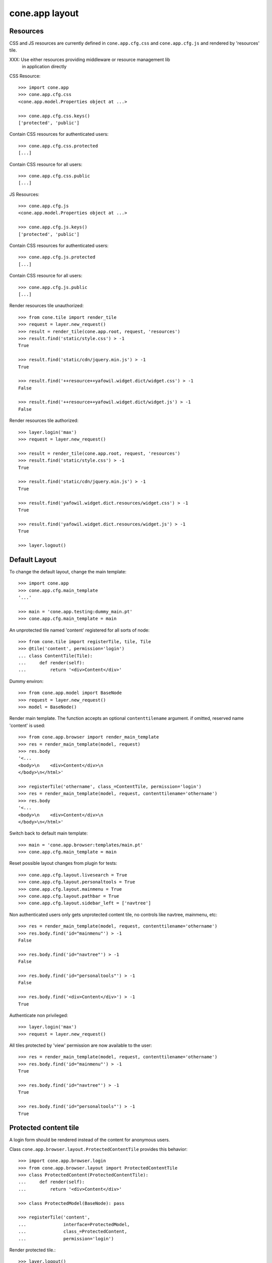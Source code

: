 cone.app layout
===============

Resources
---------

CSS and JS resources are currently defined in ``cone.app.cfg.css`` and 
``cone.app.cfg.js`` and rendered by 'resources' tile.

XXX: Use either resources providing middleware or resource management lib
     in application directly
     
CSS Resource::

    >>> import cone.app
    >>> cone.app.cfg.css
    <cone.app.model.Properties object at ...>
    
    >>> cone.app.cfg.css.keys()
    ['protected', 'public']

Contain CSS resources for authenticated users::

    >>> cone.app.cfg.css.protected
    [...]

Contain CSS resource for all users::

    >>> cone.app.cfg.css.public
    [...]

JS Resources::

    >>> cone.app.cfg.js
    <cone.app.model.Properties object at ...>
    
    >>> cone.app.cfg.js.keys()
    ['protected', 'public']

Contain CSS resources for authenticated users::

    >>> cone.app.cfg.js.protected
    [...]

Contain CSS resource for all users::

    >>> cone.app.cfg.js.public
    [...]

Render resources tile unauthorized::

    >>> from cone.tile import render_tile
    >>> request = layer.new_request()
    >>> result = render_tile(cone.app.root, request, 'resources')
    >>> result.find('static/style.css') > -1
    True
    
    >>> result.find('static/cdn/jquery.min.js') > -1
    True
    
    >>> result.find('++resource++yafowil.widget.dict/widget.css') > -1
    False
    
    >>> result.find('++resource++yafowil.widget.dict/widget.js') > -1
    False

Render resources tile authorized::

    >>> layer.login('max')
    >>> request = layer.new_request()
    
    >>> result = render_tile(cone.app.root, request, 'resources')
    >>> result.find('static/style.css') > -1
    True
    
    >>> result.find('static/cdn/jquery.min.js') > -1
    True
    
    >>> result.find('yafowil.widget.dict.resources/widget.css') > -1
    True
    
    >>> result.find('yafowil.widget.dict.resources/widget.js') > -1
    True
    
    >>> layer.logout()


Default Layout
--------------

To change the default layout, change the main template::

    >>> import cone.app
    >>> cone.app.cfg.main_template
    '...'
    
    >>> main = 'cone.app.testing:dummy_main.pt'
    >>> cone.app.cfg.main_template = main

An unprotected tile named 'content' registered for all sorts of node::

    >>> from cone.tile import registerTile, tile, Tile
    >>> @tile('content', permission='login')
    ... class ContentTile(Tile):
    ...     def render(self):
    ...         return '<div>Content</div>'

Dummy environ::

    >>> from cone.app.model import BaseNode
    >>> request = layer.new_request()
    >>> model = BaseNode()

Render main template. The function accepts an optional ``contenttilename``
argument. if omitted, reserved name 'content' is used::

    >>> from cone.app.browser import render_main_template
    >>> res = render_main_template(model, request)
    >>> res.body
    '<...
    <body>\n    <div>Content</div>\n  
    </body>\n</html>'

    >>> registerTile('othername', class_=ContentTile, permission='login')
    >>> res = render_main_template(model, request, contenttilename='othername')
    >>> res.body
    '<...
    <body>\n    <div>Content</div>\n  
    </body>\n</html>'

Switch back to default main template::

    >>> main = 'cone.app.browser:templates/main.pt'
    >>> cone.app.cfg.main_template = main

Reset possible layout changes from plugin for tests::

    >>> cone.app.cfg.layout.livesearch = True
    >>> cone.app.cfg.layout.personaltools = True
    >>> cone.app.cfg.layout.mainmenu = True
    >>> cone.app.cfg.layout.pathbar = True
    >>> cone.app.cfg.layout.sidebar_left = ['navtree']

Non authenticated users only gets unprotected content tile, no controls like
navtree, mainmenu, etc::

    >>> res = render_main_template(model, request, contenttilename='othername')
    >>> res.body.find('id="mainmenu"') > -1
    False
    
    >>> res.body.find('id="navtree"') > -1
    False
    
    >>> res.body.find('id="personaltools"') > -1
    False
    
    >>> res.body.find('<div>Content</div>') > -1
    True

Authenticate non privileged::

    >>> layer.login('max')
    >>> request = layer.new_request()

All tiles protected by 'view' permission are now available to the user::

    >>> res = render_main_template(model, request, contenttilename='othername')
    >>> res.body.find('id="mainmenu"') > -1
    True
    
    >>> res.body.find('id="navtree"') > -1
    True
    
    >>> res.body.find('id="personaltools"') > -1
    True


Protected content tile
----------------------

A login form should be rendered instead of the content for anonymous users.

Class ``cone.app.browser.layout.ProtectedContentTile`` provides this behavior::

    >>> import cone.app.browser.login
    >>> from cone.app.browser.layout import ProtectedContentTile
    >>> class ProtectedContent(ProtectedContentTile):
    ...     def render(self):
    ...         return '<div>Content</div>'
    
    >>> class ProtectedModel(BaseNode): pass
    
    >>> registerTile('content',
    ...              interface=ProtectedModel,
    ...              class_=ProtectedContent,
    ...              permission='login')

Render protected tile.::

    >>> layer.logout()
    >>> request = layer.new_request()
    >>> render_tile(ProtectedModel(), request, 'content')
    u'<form action="http://example.com/login" 
    enctype="multipart/form-data" id="form-loginform" method="post" 
    novalidate="novalidate">...
    
    >>> layer.login('max')
    >>> result = render_tile(ProtectedModel(), request, 'content')
    >>> result.find('<div>Content</div>') > -1
    True
    
    >>> layer.logout()


Main menu
---------
::
    >>> root = BaseNode()
    >>> root['1'] = BaseNode()
    >>> root['2'] = BaseNode()

Render main menu at root.

Unauthorized::

    >>> res = render_tile(root, request, 'mainmenu')
    >>> res.find('href="http://example.com/1"') > -1
    False
    
    >>> res.find('href="http://example.com/2"') > -1
    False

Authorized::

    >>> layer.login('max')
    >>> res = render_tile(root, request, 'mainmenu')
    >>> res.find('href="http://example.com/1"') > -1
    True
    
    >>> res.find('href="http://example.com/2"') > -1
    True

Render main menu at child. Child is marked selected::

    >>> res = render_tile(root['1'], request, 'mainmenu')
    >>> res.find('class="first current_page_item mainmenulink"') > -1
    True

Render main menu with default child::

    >>> model = BaseNode()
    >>> model['1'] = BaseNode()
    >>> model['2'] = BaseNode()
    >>> model.properties.default_child = '2'
    >>> res = render_tile(model, request, 'mainmenu')
    >>> res.find('current_page_item mainmenulink">2</a>') > -1
    True

Render main menu on child '1' and check if '2' is unselected now::

    >>> res = render_tile(model['1'], request, 'mainmenu')
    >>> res.find('current_page_item mainmenulink">2</a>') > -1
    False
    
    >>> res.find('current_page_item mainmenulink">1</a>') > -1
    True

Check rendering of main menu with empty title. This is needed if main menu
items are supposed to be displayed as icons via CSS::

    >>> model.properties.mainmenu_empty_title = True
    >>> res = render_tile(model, request, 'mainmenu')
    
    >>> res.find('<li class="node-1">') > -1
    True
    
    >>> res.find('<li class="node-2">') > -1
    True
    
    >>> res.find('mainmenulink" title="1">') > -1
    True
    
    >>> res.find('mainmenulink" title="2">') > -1
    True

Child nodes which do not grant permission 'view' are skipped::

    >>> from cone.app.security import DEFAULT_SETTINGS_ACL
    >>> class InvisibleNode(BaseNode):
    ...     __acl__ =  DEFAULT_SETTINGS_ACL
    
    >>> model['3'] = InvisibleNode()
    >>> res = render_tile(model, request, 'mainmenu')
    >>> res.find('<li class="node-3">') > -1
    False
    
    >>> layer.login('manager')
    >>> request = layer.current_request
    
    >>> res = render_tile(model, request, 'mainmenu')
    >>> res.find('<li class="node-3">') > -1
    True
    
    >>> layer.logout()


Navtree
-------

Test navigation tree tile.

Unauthorized::

    >>> request = layer.new_request()
    >>> res = render_tile(root, request, 'navtree')
    >>> res.find('id="navtree"') != -1
    False

Empty navtree, no items are marked to be displayed::

    >>> layer.login('max')
    >>> res = render_tile(root, request, 'navtree')
    >>> res.find('id="navtree"') != -1
    True
    
    >>> res.find('ajax:bind="contextchanged"') != -1
    True
    
    >>> res.find('ajax:action="navtree:#navtree:replace"') != -1
    True
    
    >>> res.find('class="contextsensitiv navtree"') != -1
    True

Node's which are in navtree::

    >>> root = BaseNode()
    >>> root.properties.in_navtree = True
    >>> root['1'] = BaseNode()
    >>> root['1']['11'] = BaseNode()
    >>> root['1']['11'].properties.in_navtree = True
    >>> root['1'].properties.in_navtree = True
    >>> root['2'] = BaseNode()
    >>> root['2'].properties.in_navtree = True

``in_navtree`` is read from ``node.properties`` and defines display UI contract
with the navtree tile::

    >>> res = render_tile(root, request, 'navtree')
    >>> res.find('href="http://example.com/1"') > -1
    True

Render navtree on ``root['1']``, must be selected::

    >>> res = render_tile(root['1'], request, 'navtree')
    >>> res.find('class="selected navtreelevel_1">1</a>') > -1
    True

Child nodes which do not grant permission 'view' are skipped::

    >>> class InvisibleNavNode(BaseNode):
    ...     __acl__ =  DEFAULT_SETTINGS_ACL
    
    >>> root['3'] = InvisibleNavNode()
    >>> root['3'].properties.in_navtree = True
    >>> res = render_tile(root, request, 'navtree')
    >>> res.find('href="http://example.com/3"') > -1
    False
    
    >>> layer.login('manager')
    >>> res = render_tile(root, request, 'navtree')
    >>> res.find('href="http://example.com/3"') > -1
    True

Default child behavior of navtree. Default children objects are displayed in 
navtree.::

    >>> root.properties.default_child = '1'
    >>> res = render_tile(root, request, 'navtree')
    >>> res.find('class="selected navtreelevel_1">1</a>') > -1
    True
    
    >>> res = render_tile(root['1'], request, 'navtree')
    >>> res.find('class="selected navtreelevel_1">1</a>') > -1
    True

If default child should not be displayed it navtree,
``node.properties.hide_if_default`` must be set to 'True'::

    >>> root['1'].properties.hide_if_default = True

In this case, also children context gets switched. Instead of remaining non
default children, children of default node are displayed.::

    >>> res = render_tile(root, request, 'navtree')
    >>> res.find('href="http://example.com/1"') > -1
    False
    
    >>> res.find('href="http://example.com/2"') > -1
    False
    
    >>> res.find('href="http://example.com/1/11"') > -1
    True

Render navtree on ``root['1']['11']``, check selected::

    >>> res = render_tile(root['1']['11'], request, 'navtree')
    >>> res.find('class="selected navtreelevel_1">11</a>') > -1
    True

    >>> layer.logout()


Personal Tools
--------------

Unauthorized::

    >>> request = layer.new_request()
    >>> res = render_tile(root, request, 'personaltools')
    >>> res.find('id="personaltools"') != -1
    False

Authorized::

    >>> layer.login('max')
    >>> res = render_tile(root, request, 'personaltools')
    >>> res.find('id="personaltools"') != -1
    True
    
    >>> res.find('href="http://example.com/logout"') != -1
    True
    
    >>> layer.logout()


Pathbar
-------

Unauthorized::

    >>> request = layer.new_request()
    >>> res = render_tile(root, request, 'pathbar')
    >>> res.find('pathbaritem') != -1
    False
    
    >>> layer.login('max')
    >>> res = render_tile(root['1'], request, 'pathbar')
    >>> res.find('pathbaritem') != -1
    True
    
Default child behavior of pathbar::

    >>> root = BaseNode()
    >>> root['1'] = BaseNode()
    >>> root['2'] = BaseNode()
    
    >>> res = render_tile(root, request, 'pathbar')
    >>> res.find('<strong>Home</strong>') > -1
    True
    
    >>> res = render_tile(root['1'], request, 'pathbar')
    >>> res.find('>Home</a>') > -1
    True
    
    >>> res.find('<strong>1</strong>') > -1
    True
    
    >>> res = render_tile(root['2'], request, 'pathbar')
    >>> res.find('>Home</a>') > -1
    True
    
    >>> res.find('<strong>2</strong>') > -1
    True
    
    >>> root.properties.default_child = '1'
    >>> res = render_tile(root['1'], request, 'pathbar')
    >>> res.find('<strong>Home</strong>') > -1
    True
    
    >>> res.find('<strong>1</strong>') > -1
    False
    
    >>> res = render_tile(root['2'], request, 'pathbar')
    >>> res.find('>Home</a>') > -1
    True
    
    >>> res.find('<strong>2</strong>') > -1
    True
    
    >>> root['1'].properties.default_child = '12'
    >>> root['1']['11'] = BaseNode()
    >>> root['1']['12'] = BaseNode()
    >>> res = render_tile(root['1']['11'], request, 'pathbar')
    >>> res.find('<strong>11</strong>') > -1
    True
    
    >>> res = render_tile(root['1']['12'], request, 'pathbar')
    >>> res.find('<strong>Home</strong>') > -1
    True
    
    >>> layer.logout()


Byline
------

Byline renders ``model.metadata.creator``, `model.metadata.created`` and
`model.metadata.modified``::

    >>> from datetime import datetime
    >>> dt = datetime(2011, 3, 14)
    >>> root.metadata.created = dt
    >>> root.metadata.modified = dt
    >>> root.metadata.creator = 'max'
    
Unauthenticated::

    >>> request = layer.new_request()
    >>> res = render_tile(root, request, 'byline')
    >>> res
    u''

Authenticated::

    >>> layer.login('max')
    >>> res = render_tile(root, request, 'byline')
    >>> print res
    <p class="byline">
      Created by: <strong>max</strong>,
      on <strong>14.03.2011 00:00</strong>.
      Last modified: <strong>14.03.2011 00:00</strong>
    </p>
    
    >>> layer.logout()


Test default root content tile
------------------------------

::

    >>> from cone.app.model import AppRoot
    >>> root = AppRoot()
    >>> layer.login('max')
    >>> res = render_tile(root, request, 'content')
    >>> print res
    <div>
        Default Root
    </div>
    
    >>> root.factories['1'] = BaseNode
    >>> root.properties.default_child = '1'
    >>> res = render_tile(root, request, 'content')
    >>> print res
    <div>Content</div>
    
    >>> layer.logout()
